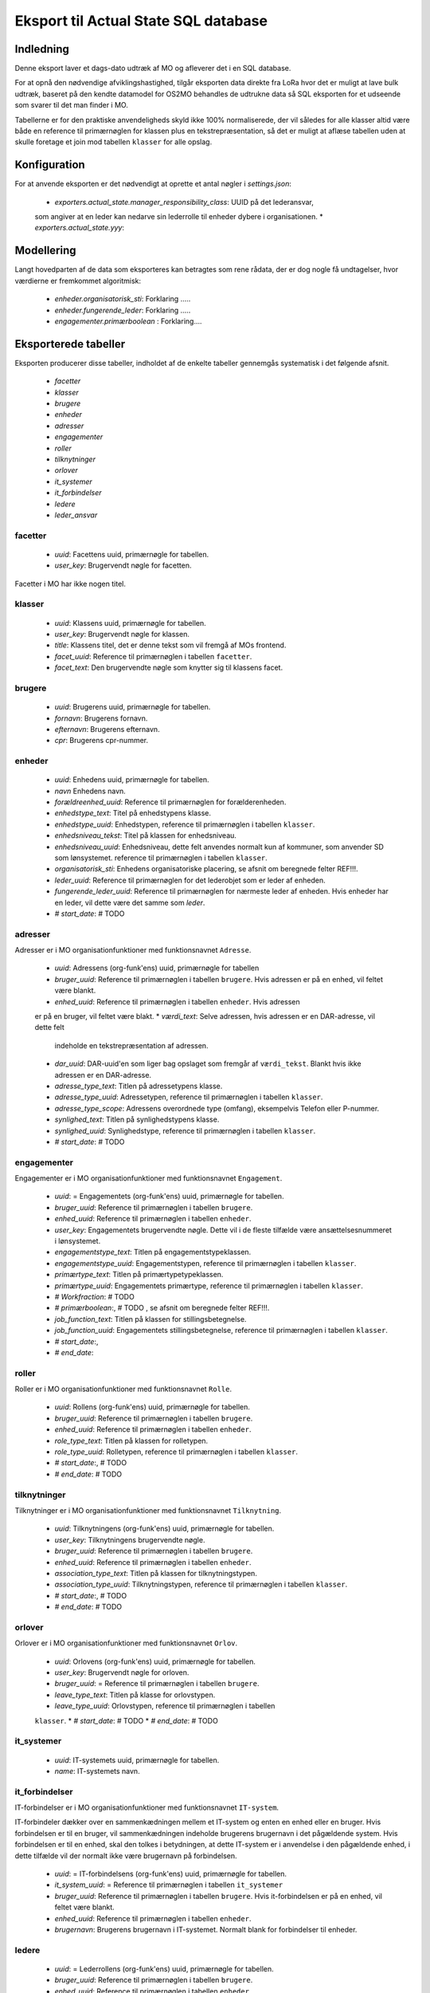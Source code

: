 *************************************
Eksport til Actual State SQL database
*************************************

Indledning
==========
Denne eksport laver et dags-dato udtræk af MO og afleverer det i en SQL database.

For at opnå den nødvendige afviklingshastighed, tilgår eksporten data direkte fra
LoRa hvor det er muligt at lave bulk udtræk, baseret på den kendte datamodel for
OS2MO behandles de udtrukne data så SQL eksporten for et udseende som svarer til
det man finder i MO.

Tabellerne er for den praktiske anvendeligheds skyld ikke 100% normaliserede, der
vil således for alle klasser altid være både en reference til primærnøglen for
klassen plus en tekstrepræsentation, så det er muligt at aflæse tabellen uden at
skulle foretage et join mod tabellen ``klasser`` for alle opslag.

Konfiguration
=============

For at anvende eksporten er det nødvendigt at oprette et antal nøgler i
`settings.json`:

 * `exporters.actual_state.manager_responsibility_class`: UUID på det lederansvar,
 som angiver at en leder kan nedarve sin lederrolle til enheder dybere i
 organisationen.
 * `exporters.actual_state.yyy`: 

Modellering
===========

Langt hovedparten af de data som eksporteres kan betragtes som rene rådata,
der er dog nogle få undtagelser, hvor værdierne er fremkommet algoritmisk:

 * `enheder.organisatorisk_sti`: Forklaring .....
 * `enheder.fungerende_leder`: Forklaring .....
 * `engagementer.primærboolean` : Forklaring....   

Eksporterede tabeller
=====================

Eksporten producerer disse tabeller, indholdet af de enkelte tabeller gennemgås
systematisk i det følgende afsnit.

 * `facetter`
 * `klasser`
 * `brugere`
 * `enheder`
 * `adresser`
 * `engagementer`
 * `roller`
 * `tilknytninger`
 * `orlover`
 * `it_systemer`
 * `it_forbindelser`
 * `ledere`
 * `leder_ansvar`


facetter
--------

 * `uuid`: Facettens uuid, primærnøgle for tabellen.
 * `user_key`: Brugervendt nøgle for facetten.

Facetter i MO har ikke nogen titel.

klasser
--------

 * `uuid`: Klassens uuid, primærnøgle for tabellen.
 * `user_key`: Brugervendt nøgle for klassen.
 * `title`: Klassens titel, det er denne tekst som vil fremgå af MOs frontend.
 * `facet_uuid`: Reference til primærnøglen i tabellen ``facetter``.
 * `facet_text`: Den brugervendte nøgle som knytter sig til klassens facet.

brugere
--------
 * `uuid`: Brugerens uuid, primærnøgle for tabellen.
 * `fornavn`: Brugerens fornavn.
 * `efternavn`:  Brugerens efternavn.
 * `cpr`:  Brugerens cpr-nummer.

enheder
--------
 * `uuid`: Enhedens uuid, primærnøgle for tabellen.
 * `navn` Enhedens navn.
 * `forældreenhed_uuid`: Reference til primærnøglen for forælderenheden.
 * `enhedstype_text`: Titel på enhedstypens klasse.
 * `enhedstype_uuid`: Enhedstypen, reference til primærnøglen i tabellen
   ``klasser``.
 * `enhedsniveau_tekst`: Titel på klassen for enhedsniveau.
 * `enhedsniveau_uuid`: Enhedsniveau, dette felt anvendes normalt kun af kommuner,
   som anvender SD som lønsystemet. reference til primærnøglen i tabellen ``klasser``.
 * `organisatorisk_sti`: Enhedens organisatoriske placering, se afsnit om beregnede
   felter REF!!!.
 * `leder_uuid`: Reference til primærnøglen for det lederobjet som er leder af enheden.
 * `fungerende_leder_uuid`: Reference til primærnøglen for nærmeste leder af
   enheden. Hvis enheder har en leder, vil dette være det samme som `leder`.
 * `# start_date`: # TODO

    
adresser
--------

Adresser er i MO organisationfunktioner med funktionsnavnet ``Adresse``.

 * `uuid`: Adressens (org-funk'ens) uuid, primærnøgle for tabellen
 * `bruger_uuid`: Reference til primærnøglen i tabellen ``brugere``. Hvis adressen
   er på en enhed, vil feltet være blankt.
 * `enhed_uuid`: Reference til primærnøglen i tabellen ``enheder``.  Hvis adressen
 er på en bruger, vil feltet være blakt.
 * `værdi_text`: Selve adressen, hvis adressen er en DAR-adresse, vil dette felt
   indeholde en tekstrepræsentation af adressen.
 * `dar_uuid`: DAR-uuid'en som liger bag opslaget som fremgår af ``værdi_tekst``.
   Blankt hvis ikke adressen er en DAR-adresse.
 * `adresse_type_text`: Titlen på adressetypens klasse.
 * `adresse_type_uuid`: Adressetypen, reference til primærnøglen i tabellen
   ``klasser``.
 * `adresse_type_scope`: Adressens overordnede type (omfang), eksempelvis Telefon
   eller P-nummer.
 * `synlighed_text`: Titlen på synlighedstypens klasse.
 * `synlighed_uuid`: Synlighedstype, reference til primærnøglen i tabellen ``klasser``.
 * `# start_date`: # TODO

engagementer
--------

Engagementer er i MO organisationfunktioner med funktionsnavnet ``Engagement``.

 * `uuid`: =  Engagementets (org-funk'ens) uuid, primærnøgle for tabellen.
 * `bruger_uuid`: Reference til primærnøglen i tabellen ``brugere``. 
 * `enhed_uuid`: Reference til primærnøglen i tabellen ``enheder``. 
 * `user_key`: Engagementets brugervendte nøgle. Dette vil i de fleste tilfælde være
   ansættelsesnummeret i lønsystemet.
 * `engagementstype_text`: Titlen på engagementstypeklassen.
 * `engagementstype_uuid`: Engagementstypen, reference til primærnøglen i tabellen
   ``klasser``.
 * `primærtype_text`: Titlen på primærtypetypeklassen.
 * `primærtype_uuid`: Engagementets primærtype, reference til primærnøglen i tabellen ``klasser``.
 * `# Workfraction`: # TODO
 * `# primærboolean`:, # TODO , se afsnit om beregnede   felter REF!!!.
 * `job_function_text`: Titlen på klassen for stillingsbetegnelse.
 * `job_function_uuid`: Engagementets stillingsbetegnelse, reference til primærnøglen
   i tabellen ``klasser``.
 * `# start_date`:,
 * `# end_date`:

roller
--------

Roller er i MO organisationfunktioner med funktionsnavnet ``Rolle``.

 * `uuid`: Rollens (org-funk'ens) uuid, primærnøgle for tabellen.
 * `bruger_uuid`: Reference til primærnøglen i tabellen ``brugere``. 
 * `enhed_uuid`: Reference til primærnøglen i tabellen ``enheder``. 
 * `role_type_text`: Titlen på klassen for rolletypen.
 * `role_type_uuid`: Rolletypen, reference til primærnøglen i tabellen
   ``klasser``.
 * `# start_date`:, # TODO
 * `# end_date`: # TODO

tilknytninger
--------

Tilknytninger er i MO organisationfunktioner med funktionsnavnet ``Tilknytning``.

 * `uuid`: Tilknytningens (org-funk'ens) uuid, primærnøgle for tabellen.
 * `user_key`: Tilknytningens brugervendte nøgle.
 * `bruger_uuid`: Reference til primærnøglen i tabellen ``brugere``. 
 * `enhed_uuid`: Reference til primærnøglen i tabellen ``enheder``. 
 * `association_type_text`: Titlen på klassen for tilknytningstypen.
 * `association_type_uuid`: Tilknytningstypen, reference til primærnøglen i tabellen
   ``klasser``.
 * `# start_date`:, # TODO
 * `# end_date`: # TODO


orlover
--------

Orlover er i MO organisationfunktioner med funktionsnavnet ``Orlov``.

 * `uuid`:  Orlovens (org-funk'ens) uuid, primærnøgle for tabellen.
 * `user_key`: Brugervendt nøgle for orloven.
 * `bruger_uuid`: = Reference til primærnøglen i tabellen ``brugere``. 
 * `leave_type_text`: Titlen på klasse for orlovstypen.
 * `leave_type_uuid`: Orlovstypen, reference til primærnøglen i tabellen
 ``klasser``.
 * `# start_date`: # TODO
 * `# end_date`: # TODO

it_systemer
--------
 * `uuid`: IT-systemets uuid, primærnøgle for tabellen.
 * `name`: IT-systemets navn.

it_forbindelser
---------------

IT-forbindelser er i MO organisationfunktioner med funktionsnavnet ``IT-system``.

IT-forbindeler dækker over en sammenkædningen mellem et IT-system og enten en enhed
eller en bruger. Hvis forbindelsen er til en bruger, vil sammenkædningen indeholde
brugerens brugernavn i det pågældende system. Hvis forbindelsen er til en enhed, skal
den tolkes i betydningen, at dette IT-system er i anvendelse i den pågældende enhed,
i dette tilfælde vil der normalt ikke være brugernavn på forbindelsen.

 * `uuid`: =  IT-forbindelsens (org-funk'ens) uuid, primærnøgle for tabellen.
 * `it_system_uuid`: = Reference til primærnøglen i tabellen ``it_systemer``
 * `bruger_uuid`: Reference til primærnøglen i tabellen ``brugere``.  Hvis
   it-forbindelsen er på en enhed, vil feltet være blankt.
 * `enhed_uuid`: Reference til primærnøglen i tabellen ``enheder``. 
 * `brugernavn`: Brugerens brugernavn i IT-systemet. Normalt blank for forbindelser
   til enheder.

ledere
--------
 * `uuid`: =  Lederrollens (org-funk'ens) uuid, primærnøgle for tabellen.
 * `bruger_uuid`: Reference til primærnøglen i tabellen ``brugere``.
 * `enhed_uuid`: Reference til primærnøglen i tabellen ``enheder``.
 * `manager_type_text`: Titlen på klassen for ledertypen.
 * `manager_type_uuid`: Klassen for ledertypen, reference til primærnøglen i tabellen
   ``klasser``.
 * `niveau_type_text`: Titlen på klassen for lederniveau.
 * `niveau_type_uuid`: Klassen for lederniveau, reference til primærnøglen i tabellen
   ``klasser``.

leder_ansvar
------------

Lederansvar er i MO ikke et selvstændigt objekt, men er modelleret som en liste af
klasser som tilknyttes en lederrolle.

 * `id`: Arbitrært løbenummer, denne tabel har ikke har nogen naturlig primærnøgle.
 * `leder_uuid`: Reference til primærnøglen i tabellen ``ledere``.
 * `responsibility_text`: Titlen på klassen for lederansvar.
 * `responsibility_uuid`: Klassen for lederansvar, reference til primærnøglen i tabellen
   ``klasser``.

